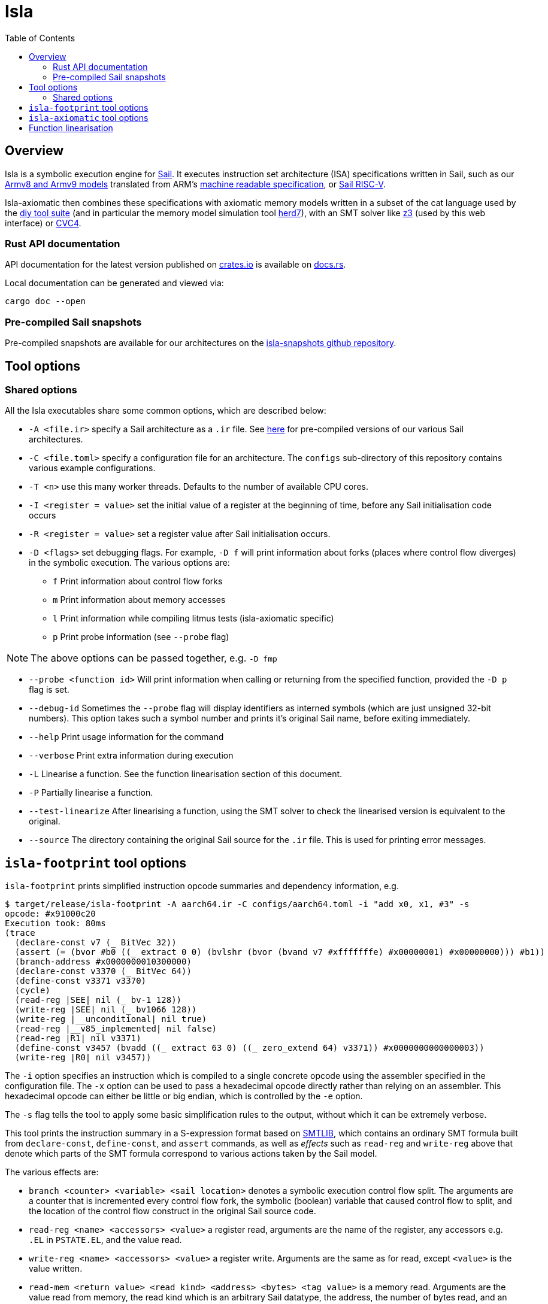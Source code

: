= Isla
:toc:

== Overview

Isla is a symbolic execution engine for
link:https://www.cl.cam.ac.uk/~pes20/sail/[Sail]. It executes
instruction set architecture (ISA) specifications written in Sail,
such as our link:https://github.com/rems-project/sail-arm[Armv8 and Armv9 models]
translated from ARM's
link:https://developer.arm.com/architectures/cpu-architecture/a-profile/exploration-tools[machine
readable specification], or
link:https://github.com/rems-project/sail-riscv[Sail RISC-V].

Isla-axiomatic then combines these specifications with axiomatic
memory models written in a subset of the cat language used by the
link:http://diy.inria.fr/[diy tool suite] (and in particular the
memory model simulation tool
link:http://diy.inria.fr/doc/herd.html[herd7]), with an SMT solver
like link:https://github.com/Z3Prover/z3[z3] (used by this web
interface) or link:https://cvc4.github.io/[CVC4].

=== Rust API documentation

API documentation for the latest version published on
https://crates.io/crates/isla-lib[crates.io] is available on
https://docs.rs/isla-lib/0.2.0/isla_lib/[docs.rs].

Local documentation can be generated and viewed via:

[source,bash]
----
cargo doc --open
----

=== Pre-compiled Sail snapshots

Pre-compiled snapshots are available for our architectures on the
link:https://github.com/rems-project/isla-snapshots[isla-snapshots
github repository].

== Tool options

=== Shared options

All the Isla executables share some common options, which are described below:

* `-A <file.ir>` specify a Sail architecture as a `.ir` file. See
  link:https://github.com/rems-project/isla-snapshots[here] for
  pre-compiled versions of our various Sail architectures.

* `-C <file.toml>` specify a configuration file for an architecture. The `configs`
  sub-directory of this repository contains various example
  configurations.
  
* `-T <n>` use this many worker threads. Defaults to the number of
  available CPU cores.
  
* `-I <register = value>` set the initial value of a register at the beginning of time,
  before any Sail initialisation code occurs

* `-R <register = value>` set a register value after Sail initialisation occurs.

* `-D <flags>` set debugging flags. For example, `-D f` will print information
  about forks (places where control flow diverges) in the symbolic
  execution. The various options are:
  
  ** `f` Print information about control flow forks
 
  ** `m` Print information about memory accesses
  
  ** `l` Print information while compiling litmus tests (isla-axiomatic specific)
  
  ** `p` Print probe information (see `--probe` flag)
  
NOTE: The above options can be passed together, e.g. `-D fmp`
  
* `--probe <function id>` Will print information when calling or
  returning from the specified function, provided the `-D p` flag is
  set.
  
* `--debug-id` Sometimes the `--probe` flag will display identifiers as
  interned symbols (which are just unsigned 32-bit numbers). This
  option takes such a symbol number and prints it's original Sail
  name, before exiting immediately.
  
* `--help` Print usage information for the command
  
* `--verbose` Print extra information during execution

* `-L` Linearise a function. See the function linearisation section of this document.

* `-P` Partially linearise a function.

* `--test-linearize` After linearising a function, using the SMT
  solver to check the linearised version is equivalent to the
  original.

* `--source` The directory containing the original Sail source for the
  `.ir` file. This is used for printing error messages.

== `isla-footprint` tool options

`isla-footprint` prints simplified instruction opcode summaries and dependency information, e.g.

[source,bash]
----
$ target/release/isla-footprint -A aarch64.ir -C configs/aarch64.toml -i "add x0, x1, #3" -s
opcode: #x91000c20
Execution took: 80ms
(trace
  (declare-const v7 (_ BitVec 32))
  (assert (= (bvor #b0 ((_ extract 0 0) (bvlshr (bvor (bvand v7 #xfffffffe) #x00000001) #x00000000))) #b1))
  (branch-address #x0000000010300000)
  (declare-const v3370 (_ BitVec 64))
  (define-const v3371 v3370)
  (cycle)
  (read-reg |SEE| nil (_ bv-1 128))
  (write-reg |SEE| nil (_ bv1066 128))
  (write-reg |__unconditional| nil true)
  (read-reg |__v85_implemented| nil false)
  (read-reg |R1| nil v3371)
  (define-const v3457 (bvadd ((_ extract 63 0) ((_ zero_extend 64) v3371)) #x0000000000000003))
  (write-reg |R0| nil v3457))
----

The `-i` option specifies an instruction which is compiled to a single
concrete opcode using the assembler specified in the configuration
file. The `-x` option can be used to pass a hexadecimal opcode
directly rather than relying on an assembler. This hexadecimal opcode
can either be little or big endian, which is controlled by the `-e`
option.

The `-s` flag tells the tool to apply some basic simplification rules
to the output, without which it can be extremely verbose.

This tool prints the instruction summary in a S-expression format
based on link:http://smtlib.cs.uiowa.edu/[SMTLIB], which contains an
ordinary SMT formula built from `declare-const`, `define-const`, and
`assert` commands, as well as _effects_ such as `read-reg` and
`write-reg` above that denote which parts of the SMT formula
correspond to various actions taken by the Sail model.

The various effects are:

* `branch <counter> <variable> <sail location>` denotes a symbolic
  execution control flow split. The arguments are a counter that is
  incremented every control flow fork, the symbolic (boolean) variable
  that caused control flow to split, and the location of the control
  flow construct in the original Sail source code.

* `read-reg <name> <accessors> <value>` a register read, arguments are
  the name of the register, any accessors e.g. `.EL` in `PSTATE.EL`,
  and the value read.
  
* `write-reg <name> <accessors> <value>` a register write. Arguments
  are the same as for read, except `<value>` is the value written.

* `read-mem <return value> <read kind> <address> <bytes> <tag value>`
  is a memory read. Arguments are the value read from memory, the read
  kind which is an arbitrary Sail datatype, the address, the number of
  bytes read, and an optional tag value (for CHERI tagged memory).

* `write-mem <return value> <write kind> <address> <data> <bytes> <tag
  value>`. Arguments are the same as for memory read except there is
  an extra `<data>` argument specifiying the data written. The return
  value is a boolean specifying if the write succeeded. The write kind
  is an arbitrary Sail datatype.

* `branch-address <address>` An event announcing the address of a branch
  instruction. Used when computing control dependencies in the
  concurrency model.
 
* `mark-reg <registers> <string>` An event that can be used to tag
  some registers with additional instrumentation. In Sail this would
  be generated by a function call of the form:

[source,sail]
----
__mark_register(ref R0, "mark")
----
  
  which would create an event marking R0 with the string
  `"mark"`. There are other Sail functions that allow marking multiple
  registers simultaneously if needed. Currently this information is
  used to provide extra hints to the footprint dependency analysis
  stage in the concurrency model.
  
* `cycle` Denotes the start and end of a fetch-decode-execute
  cycle. The first cycle is reserved for initialisation.
  
* `instr <opcode>` Announces each fetched opcode.

There are also _abstract_ events, which are user-defined in the Sail
model and can contain arbitrary data.

If the configuration file enables the MMU, then we need valid page
tables in memory. The `--identity-map <virtual address>` flag creates
a valid identity mapping and page tables for ARMv8. It can be passed
multiple times to create mappings for multiple virtual addresses.

The `-d` option changes the behaviour of the command to instead print
dependency information rather than trace summaries. For example:

[source,bash]
----
$ target/release/isla-footprint -A aarch64.ir -C configs/aarch64.toml -i "add x0, x1, #3" -d
opcode: #x91000c20
Execution took: 71ms
Footprint:
  Memory write:
  Memory read:
  Memory address:
  Branch address:
  Register reads: R1
  Register writes: R0
  Register writes (ignore):
  Is store: false
  Is load: false
  Is exclusive: false
  Is branch: false
----

== `isla-axiomatic` tool options

See xref:axiomatic.adoc[] for an overview of the `isla-axiomatic`
tool, xref:translation.adoc[] for an overview of its support for
virtual memory and address translation, and
xref:memory_model_language.adoc[] for an description of the cat
derived memory model description language.

== Function linearisation

Isla always creates a new task when we hit a branch, and does not ever
merge these tasks at join points. This is a good strategy for
instruction semantics, as it simplifies the symbolic execution engine
significantly, but it does mean some code can cause unnecessary
branching. To avoid this there is a static rewrite that can take a
function with if statements and rewrite it into a _linear_ form, for
example:

```
var x = 2;
if undefined {
  x = x + 1
} else {
  x = x + 2
};
return x
```

would become:

```
let x0 = 2;
let b = undefined;
let x1 = x0 + 1;
let x2 = x0 + 2;
let x3 = ite(b, x1, x2);
return x3
```

Ordinarily the `if` statement (with a symbolic argument generated by
the `undefined`) in the original Sail would cause the control flow to
split and two symbolic execution tasks would be created for each
branch. In the second version, both branches of the if are evaluated
and we will have a single SMT problem with an internal `ite` SMT
expression.

Some caveats: This rewrite causes both branches of any if statement to
be executed, so this rewrite can change the observable side effects of
a function when applied to non-pure functions. More subtly, Sail has
flow-sensitive typing so the types in one branch may be unsound in the
case where the other branch is taken - this sounds bad, but is
actually ok, provided we make sure we define each primitive to return
dummy values when it is called on values which would ordinarily be
forbidden by its type (if this is not the case, then we just get an
error rather than any kind of unsoundness). Finally, this rewrite does
not support functions with loops.
